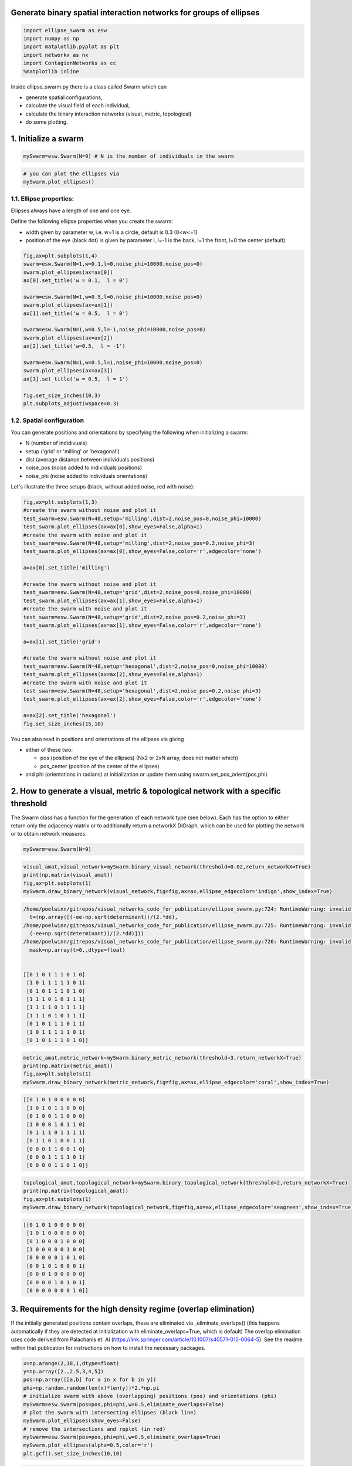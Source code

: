 
Generate binary spatial interaction networks for groups of ellipses
-------------------------------------------------------------------

.. code-block:: python

   import ellipse_swarm as esw
   import numpy as np
   import matplotlib.pyplot as plt
   import networkx as nx
   import ContagionNetworks as cc
   %matplotlib inline

Inside ellipse_swarm.py there is a class called Swarm which can 


* generate spatial configurations, 
* calculate the visual field of each individual, 
* calculate the binary interaction networks (visual, metric, topological)
* do some plotting. 

1. Initialize a swarm
---------------------

.. code-block:: python

   mySwarm=esw.Swarm(N=9) # N is the number of individuals in the swarm

.. code-block:: python

   # you can plot the ellipses via
   mySwarm.plot_ellipses()


.. image:: README_files/README_5_0.png
   :target: README_files/README_5_0.png
   :alt: png


1.1. Ellipse properties:
^^^^^^^^^^^^^^^^^^^^^^^^

Ellipses always have a length of one and one eye.

Define the following ellipse properties when you create the swarm:


* width given by parameter w, i.e. w=1 is a circle, default is 0.3 (0<w<=1)
* position of the eye (black dot) is given by parameter l, l=-1 is the back, l=1 the front, l=0 the center (default)

.. code-block:: python

   fig,ax=plt.subplots(1,4)
   swarm=esw.Swarm(N=1,w=0.1,l=0,noise_phi=10000,noise_pos=0)
   swarm.plot_ellipses(ax=ax[0])
   ax[0].set_title('w = 0.1,  l = 0')

   swarm=esw.Swarm(N=1,w=0.5,l=0,noise_phi=10000,noise_pos=0)
   swarm.plot_ellipses(ax=ax[1])
   ax[1].set_title('w = 0.5,  l = 0')

   swarm=esw.Swarm(N=1,w=0.5,l=-1,noise_phi=10000,noise_pos=0)
   swarm.plot_ellipses(ax=ax[2])
   ax[2].set_title('w=0.5,  l = -1')

   swarm=esw.Swarm(N=1,w=0.5,l=1,noise_phi=10000,noise_pos=0)
   swarm.plot_ellipses(ax=ax[3])
   ax[3].set_title('w = 0.5,  l = 1')

   fig.set_size_inches(10,3)
   plt.subplots_adjust(wspace=0.3)


.. image:: README_files/README_8_0.png
   :target: README_files/README_8_0.png
   :alt: png


1.2. Spatial configuration
^^^^^^^^^^^^^^^^^^^^^^^^^^

You can generate positions and orientations by specifying the following when initializing a swarm:


* N (number of indidivuals)
* setup ('grid' or 'milling' or 'hexagonal')
* dist (average distance between individuals positions)
* noise_pos (noise added to individuals positions)
* noise_phi (noise added to individuals orientations)

Let's illustrate the three setups (black, without added noise, red with noise):

.. code-block:: python

   fig,ax=plt.subplots(1,3)
   #create the swarm without noise and plot it
   test_swarm=esw.Swarm(N=48,setup='milling',dist=2,noise_pos=0,noise_phi=10000)
   test_swarm.plot_ellipses(ax=ax[0],show_eyes=False,alpha=1)
   #create the swarm with noise and plot it
   test_swarm=esw.Swarm(N=48,setup='milling',dist=2,noise_pos=0.2,noise_phi=3)
   test_swarm.plot_ellipses(ax=ax[0],show_eyes=False,color='r',edgecolor='none')

   a=ax[0].set_title('milling')

   #create the swarm without noise and plot it
   test_swarm=esw.Swarm(N=48,setup='grid',dist=2,noise_pos=0,noise_phi=10000)
   test_swarm.plot_ellipses(ax=ax[1],show_eyes=False,alpha=1)
   #create the swarm with noise and plot it
   test_swarm=esw.Swarm(N=48,setup='grid',dist=2,noise_pos=0.2,noise_phi=3)
   test_swarm.plot_ellipses(ax=ax[1],show_eyes=False,color='r',edgecolor='none')

   a=ax[1].set_title('grid')

   #create the swarm without noise and plot it
   test_swarm=esw.Swarm(N=48,setup='hexagonal',dist=2,noise_pos=0,noise_phi=10000)
   test_swarm.plot_ellipses(ax=ax[2],show_eyes=False,alpha=1)
   #create the swarm with noise and plot it
   test_swarm=esw.Swarm(N=48,setup='hexagonal',dist=2,noise_pos=0.2,noise_phi=3)
   test_swarm.plot_ellipses(ax=ax[2],show_eyes=False,color='r',edgecolor='none')

   a=ax[2].set_title('hexagonal')
   fig.set_size_inches(15,10)


.. image:: README_files/README_11_0.png
   :target: README_files/README_11_0.png
   :alt: png


You can also read in positions and orientations of the ellipses via giving


* either of these two:

  * pos (position of the eye of the ellipses) (Nx2 or 2xN array, does not matter which)
  * pos_center (position of the center of the ellipses)

* and phi (orientations in radians)
  at initialization or update them using swarm.set_pos_orient(pos,phi)

2. How to generate a visual, metric & topological network with a specific threshold
-----------------------------------------------------------------------------------

The Swarm class has a function for the generation of each network type (see below). Each has the option to either return only the adjacency matrix or to additionally return a networkX DiGraph, which can be used for plotting the network or to obtain network measures.

.. code-block:: python

   mySwarm=esw.Swarm(N=9)

.. code-block:: python

   visual_amat,visual_network=mySwarm.binary_visual_network(threshold=0.02,return_networkX=True)
   print(np.matrix(visual_amat))
   fig,ax=plt.subplots(1)
   mySwarm.draw_binary_network(visual_network,fig=fig,ax=ax,ellipse_edgecolor='indigo',show_index=True)

.. code-block::

   /home/poelwinn/gitrepos/visual_networks_code_for_publication/ellipse_swarm.py:724: RuntimeWarning: invalid value encountered in sqrt
     t=(np.array([(-ee-np.sqrt(determinant))/(2.*dd),
   /home/poelwinn/gitrepos/visual_networks_code_for_publication/ellipse_swarm.py:725: RuntimeWarning: invalid value encountered in sqrt
     (-ee+np.sqrt(determinant))/(2.*dd)]))
   /home/poelwinn/gitrepos/visual_networks_code_for_publication/ellipse_swarm.py:726: RuntimeWarning: invalid value encountered in greater
     mask=np.array(t>0.,dtype=float)


   [[0 1 0 1 1 1 0 1 0]
    [1 0 1 1 1 1 1 0 1]
    [0 1 0 1 1 1 0 1 0]
    [1 1 1 0 1 0 1 1 1]
    [1 1 1 1 0 1 1 1 1]
    [1 1 1 0 1 0 1 1 1]
    [0 1 0 1 1 1 0 1 1]
    [1 0 1 1 1 1 1 0 1]
    [0 1 0 1 1 1 0 1 0]]





.. image:: README_files/README_16_2.png
   :target: README_files/README_16_2.png
   :alt: png


.. code-block:: python

   metric_amat,metric_network=mySwarm.binary_metric_network(threshold=3,return_networkX=True)
   print(np.matrix(metric_amat))
   fig,ax=plt.subplots(1)
   mySwarm.draw_binary_network(metric_network,fig=fig,ax=ax,ellipse_edgecolor='coral',show_index=True)

.. code-block::

   [[0 1 0 1 0 0 0 0 0]
    [1 0 1 0 1 1 0 0 0]
    [0 1 0 0 1 1 0 0 0]
    [1 0 0 0 1 0 1 1 0]
    [0 1 1 1 0 1 1 1 1]
    [0 1 1 0 1 0 0 1 1]
    [0 0 0 1 1 0 0 1 0]
    [0 0 0 1 1 1 1 0 1]
    [0 0 0 0 1 1 0 1 0]]





.. image:: README_files/README_17_1.png
   :target: README_files/README_17_1.png
   :alt: png


.. code-block:: python

   topological_amat,topological_network=mySwarm.binary_topological_network(threshold=2,return_networkX=True)
   print(np.matrix(topological_amat))
   fig,ax=plt.subplots(1)
   mySwarm.draw_binary_network(topological_network,fig=fig,ax=ax,ellipse_edgecolor='seagreen',show_index=True)

.. code-block::

   [[0 1 0 1 0 0 0 0 0]
    [1 0 1 0 0 0 0 0 0]
    [0 1 0 0 0 1 0 0 0]
    [1 0 0 0 0 0 1 0 0]
    [0 0 0 0 0 1 0 1 0]
    [0 0 1 0 1 0 0 0 1]
    [0 0 0 1 0 0 0 0 0]
    [0 0 0 0 1 0 1 0 1]
    [0 0 0 0 0 0 0 1 0]]





.. image:: README_files/README_18_1.png
   :target: README_files/README_18_1.png
   :alt: png


3. Requirements for the high density regime (overlap elimination)
-----------------------------------------------------------------

If the initially generated positions contain overlaps, these are eliminated via _eliminate_overlaps() (this happens automatically if they are detected at initialization with eliminate_overlaps=True, which is default)
The overlap elimination uses code derived from Palachanis et. Al (https://link.springer.com/article/10.1007/s40571-015-0064-5). See the readme within that publication for instructions on how to install the necessary packages.

.. code-block:: python

   x=np.arange(2,18,1,dtype=float)
   y=np.array([2.,2.5,3,4,5])
   pos=np.array([[a,b] for a in x for b in y])
   phi=np.random.random(len(x)*len(y))*2.*np.pi
   # initialize swarm with above (overlapping) positions (pos) and orientations (phi)
   mySwarm=esw.Swarm(pos=pos,phi=phi,w=0.5,eliminate_overlaps=False)
   # plot the swarm with intersecting ellipses (black line)
   mySwarm.plot_ellipses(show_eyes=False)
   # remove the intersections and replot (in red)
   mySwarm=esw.Swarm(pos=pos,phi=phi,w=0.5,eliminate_overlaps=True)
   mySwarm.plot_ellipses(alpha=0.5,color='r')
   plt.gcf().set_size_inches(10,10)

.. code-block::

   moving ellipses to get rid of intersections





.. image:: README_files/README_20_1.png
   :target: README_files/README_20_1.png
   :alt: png


4. Example of how to use the code to generate Figures 1 to 3 from the Paper
---------------------------------------------------------------------------

Here, we generate a low resolution version of the plot in Figure 1C) (average in-degree vs. density) for a smaller group size (N=36) and only one threshold value for each network type

.. code-block:: python

   visual_threshold=0.05
   metric_threshold=3
   topological_threshold=3
   distances=np.arange(0.5,5.6,1)

   density=[]
   avg_indegree_visual=[]
   avg_indegree_metric=[]
   avg_indegree_topological=[]

   #Let's also plot the spatial configurations we create
   fig,ax=plt.subplots(1,len(distances))

   for i,dist in enumerate(distances):
       swarm=esw.Swarm(N=36,noise_pos=0.5,noise_phi=0.1,w=0.3,dist=dist)
       visual_amat=swarm.binary_visual_network(threshold=visual_threshold)
       metric_amat=swarm.binary_metric_network(threshold=metric_threshold)
       topological_amat=swarm.binary_topological_network(threshold=topological_threshold)
       this_density=swarm.density()
       density.append(this_density)
       avg_indegree_visual.append(np.mean(np.sum(visual_amat,axis=0)))
       avg_indegree_metric.append(np.mean(np.sum(metric_amat,axis=0)))
       avg_indegree_topological.append(np.mean(np.sum(topological_amat,axis=0)))
       # this is just plotting the swarm, not necessary to create the Figure 1C plot
       swarm.plot_ellipses(ax=ax[i],show_eyes=False)
       ax[i].set_title('density=%1.3f'%this_density)

   fig.set_size_inches(13,4)

.. code-block::

   moving ellipses to get rid of intersections


   /home/poelwinn/gitrepos/visual_networks_code_for_publication/ellipse_swarm.py:724: RuntimeWarning: invalid value encountered in sqrt
     t=(np.array([(-ee-np.sqrt(determinant))/(2.*dd),
   /home/poelwinn/gitrepos/visual_networks_code_for_publication/ellipse_swarm.py:725: RuntimeWarning: invalid value encountered in sqrt
     (-ee+np.sqrt(determinant))/(2.*dd)]))
   /home/poelwinn/gitrepos/visual_networks_code_for_publication/ellipse_swarm.py:726: RuntimeWarning: invalid value encountered in greater
     mask=np.array(t>0.,dtype=float)


   moving ellipses to get rid of intersections





.. image:: README_files/README_23_3.png
   :target: README_files/README_23_3.png
   :alt: png


.. code-block:: python

   fig,ax=plt.subplots(1)
   ax.plot(density,avg_indegree_visual,c='indigo',marker='o')
   ax.plot(density,avg_indegree_metric,c='coral',marker='o')
   ax.plot(density,avg_indegree_topological,c='seagreen',marker='o')
   ax.set_xscale('log')
   ax.set_ylabel('avg. in-degree')
   ax.set_xlabel('density [BL$^2$]')

.. code-block::

   Text(0.5, 0, 'density [BL$^2$]')






.. image:: README_files/README_24_1.png
   :target: README_files/README_24_1.png
   :alt: png


Other network measures
^^^^^^^^^^^^^^^^^^^^^^

Let's use one metric network to show the calculation of other network measures:

.. code-block:: python

   swarm=esw.Swarm(N=36,eliminate_overlaps=False)
   adjacency_matrix,network=swarm.binary_metric_network(return_networkX=True)

   polarization=swarm.polarization()
   avg_shortest_path=nx.average_shortest_path_length(network)
   avg_clustering=np.mean(np.array(list(nx.clustering(network).items()))[:,1])
   avg_rel_link_length=np.sum(swarm.metric_distance_center*adjacency_matrix)/(np.sum(adjacency_matrix)*np.amax(swarm.metric_distance_center))

.. code-block:: python

   print('polarization: %1.4f'%polarization)
   print('avgerage shortest path; %1.4f'%avg_shortest_path)
   print('average clustering coefficient: %1.4f'%avg_clustering)
   print('average relative link length: %1.4f'%avg_rel_link_length)

.. code-block::

   polarization: 0.1920
   avgerage shortest path; 1.7873
   average clustering coefficient: 0.7033
   average relative link length: 0.2251



5. Running contagion dynamics on the networks
---------------------------------------------

5.1. Simple Contagion
^^^^^^^^^^^^^^^^^^^^^

.. code-block:: python

   swarm=esw.Swarm(N=81)
   adjacency_matrix,network=swarm.binary_metric_network(return_networkX=True,threshold=5)

   simtime=100
   N=swarm.n
   contagion_type='simple'
   recovery_rate=0.03
   init_infected_nodes=[0,4,5] # ids of initially infected nodes
   infection_rate = 0.3
   threshold_complexContagion=None
   steepness_complexContagion=None

   SIR_parameters=cc.InitParameters(simtime=simtime,
                                    N=N,
                                    contagion_type=contagion_type,
                                    recovery_rate=recovery_rate,
                                    init_infected_nodes=init_infected_nodes, 
                                    infection_rate=infection_rate,
                                    threshold_complexContagion=threshold_complexContagion,
                                    steepness_complexContagion=steepness_complexContagion)

   # Here we generate 10 cascades and plot the temporal evolution of the activated fraction of individuals
   fig,ax=plt.subplots(1)
   for i in range(10):
       outdata = cc.SingleRun(SIR_parameters, adjM=adjacency_matrix, pos=swarm.pos.T)
       time=outdata['time']
       activated_fraction=(np.array(outdata['ninf'])+np.array(outdata['nrec']))/swarm.n
       ax.plot(time,activated_fraction,color='r',alpha=0.2)

.. code-block::

   Initially infecting pre-set nodes: [0, 4, 5]
   Done! - no infected or susceptible nodes left - terminating at t=3.25
   Initially infecting pre-set nodes: [0, 4, 5]
   Done! - no infected or susceptible nodes left - terminating at t=3.0
   Initially infecting pre-set nodes: [0, 4, 5]
   Done! - no infected or susceptible nodes left - terminating at t=3.5500000000000003
   Initially infecting pre-set nodes: [0, 4, 5]
   Done! - no infected or susceptible nodes left - terminating at t=2.85
   Initially infecting pre-set nodes: [0, 4, 5]
   Done! - no infected or susceptible nodes left - terminating at t=3.1
   Initially infecting pre-set nodes: [0, 4, 5]
   Done! - no infected or susceptible nodes left - terminating at t=2.7
   Initially infecting pre-set nodes: [0, 4, 5]
   Done! - no infected or susceptible nodes left - terminating at t=3.25
   Initially infecting pre-set nodes: [0, 4, 5]
   Done! - no infected or susceptible nodes left - terminating at t=2.3000000000000003
   Initially infecting pre-set nodes: [0, 4, 5]
   Done! - no infected or susceptible nodes left - terminating at t=2.45
   Initially infecting pre-set nodes: [0, 4, 5]
   Done! - no infected or susceptible nodes left - terminating at t=3.1500000000000004





.. image:: README_files/README_31_1.png
   :target: README_files/README_31_1.png
   :alt: png


cc.SingleRun returns a dictionary with the following entries:


* outdata['state'] contains a time series of the state of each node with 1=infected, 0=susceptible, -1=recovered
* outdata['ninf'] number of infected individuals at time t
* outdata['nrec'] number of recovered individuals at time t
* outdata['time'] time t
* outdata['edgelist'] the adjacency matrix as a list of existing network links

From these the time to 75% activation (infected + recovered individuals) is calculated

.. code-block:: python

   swarm=esw.Swarm(N=81)
   adjacency_matrix,network=swarm.binary_metric_network(return_networkX=True,threshold=5)

   simtime=100
   N=swarm.n
   contagion_type='complex_fractional'
   recovery_rate=0.03
   init_infected_nodes=[0,4,5] # ids of initially infected nodes
   infection_rate = 0.3
   threshold_complexContagion=0.3
   steepness_complexContagion=10

.. code-block:: python

   SIR_parameters=cc.InitParameters(simtime=simtime,
                                    N=N,
                                    contagion_type=contagion_type,
                                    recovery_rate=recovery_rate,
                                    init_infected_nodes=init_infected_nodes, 
                                    infection_rate=infection_rate,
                                    threshold_complexContagion=threshold_complexContagion,
                                    steepness_complexContagion=steepness_complexContagion)

   # Here we generate 10 cascades and plot the temporal evolution of the activated fraction of individuals
   fig,ax=plt.subplots(1)
   for i in range(10):
       outdata = cc.SingleRun(SIR_parameters, adjM=adjacency_matrix, pos=swarm.pos.T)
       time=outdata['time']
       activated_fraction=(np.array(outdata['ninf'])+np.array(outdata['nrec']))/swarm.n
       ax.plot(time,activated_fraction,color='r',alpha=0.2)

.. code-block::

   Initially infecting pre-set nodes: [0, 4, 5]
   Initially infecting pre-set nodes: [0, 4, 5]
   Done! - no infected or susceptible nodes left - terminating at t=63.7
   Initially infecting pre-set nodes: [0, 4, 5]
   Done! - no infected or susceptible nodes left - terminating at t=41.800000000000004
   Initially infecting pre-set nodes: [0, 4, 5]
   Done! - no infected or susceptible nodes left - terminating at t=69.2
   Initially infecting pre-set nodes: [0, 4, 5]
   Done! - no infected or susceptible nodes left - terminating at t=47.650000000000006
   Initially infecting pre-set nodes: [0, 4, 5]
   Initially infecting pre-set nodes: [0, 4, 5]
   Done! - no infected or susceptible nodes left - terminating at t=64.85000000000001
   Initially infecting pre-set nodes: [0, 4, 5]
   Initially infecting pre-set nodes: [0, 4, 5]
   Initially infecting pre-set nodes: [0, 4, 5]
   Done! - no infected or susceptible nodes left - terminating at t=41.650000000000006





.. image:: README_files/README_34_1.png
   :target: README_files/README_34_1.png
   :alt: png


.. code-block:: python


